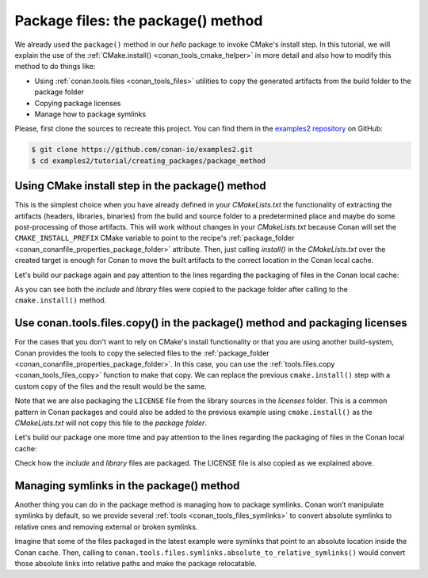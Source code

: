 .. _creating_packages_package_method:

Package files: the package() method
===================================

We already used the ``package()`` method in our `hello` package to invoke CMake's install
step. In this tutorial, we will explain the use of the :ref:`CMake.install()
<conan_tools_cmake_helper>` in more detail and also how to modify this method to do things
like:

- Using :ref:`conan.tools.files <conan_tools_files>` utilities to copy the generated
  artifacts from the build folder to the package folder
- Copying package licenses
- Manage how to package symlinks

Please, first clone the sources to recreate this project. You can find them in the
`examples2 repository <https://github.com/conan-io/examples2>`_ on GitHub:

.. code-block:: bash

    $ git clone https://github.com/conan-io/examples2.git
    $ cd examples2/tutorial/creating_packages/package_method


Using CMake install step in the package() method
------------------------------------------------

This is the simplest choice when you have already defined in your `CMakeLists.txt` the
functionality of extracting the artifacts (headers, libraries, binaries) from the build
and source folder to a predetermined place and maybe do some post-processing of those
artifacts. This will work without changes in your `CMakeLists.txt` because Conan will set
the ``CMAKE_INSTALL_PREFIX`` CMake variable to point to the recipe's :ref:`package_folder
<conan_conanfile_properties_package_folder>` attribute. Then, just calling `install()` in
the `CMakeLists.txt` over the created target is enough for Conan to move the built
artifacts to the correct location in the Conan local cache.

.. code-block:: text
    :caption: *CMakeLists.txt*
    :emphasize-lines: 10

    cmake_minimum_required(VERSION 3.15)
    project(hello CXX)

    add_library(hello src/hello.cpp)
    target_include_directories(hello PUBLIC include)
    set_target_properties(hello PROPERTIES PUBLIC_HEADER "include/hello.h")

    ...

    install(TARGETS hello)

.. code-block:: python
    :caption: *conanfile.py*
    :emphasize-lines: 3

    def package(self):
        cmake = CMake(self)
        cmake.install()

Let's build our package again and pay attention to the lines regarding the
packaging of files in the Conan local cache:

.. code-block:: bash
    :emphasize-lines: 7-14

    $ conan create . --build=missing -tf=""
    ...
    hello/1.0: Build folder /Users/user/.conan2/p/tmp/b5857f2e70d1b2fd/b/build/Release
    hello/1.0: Generated conaninfo.txt
    hello/1.0: Generating the package
    hello/1.0: Temporary package folder /Users/user/.conan2/p/tmp/b5857f2e70d1b2fd/p
    hello/1.0: Calling package()
    hello/1.0: CMake command: cmake --install "/Users/user/.conan2/p/tmp/b5857f2e70d1b2fd/b/build/Release" --prefix "/Users/user/.conan2/p/tmp/b5857f2e70d1b2fd/p"
    hello/1.0: RUN: cmake --install "/Users/user/.conan2/p/tmp/b5857f2e70d1b2fd/b/build/Release" --prefix "/Users/user/.conan2/p/tmp/b5857f2e70d1b2fd/p"
    -- Install configuration: "Release"
    -- Installing: /Users/user/.conan2/p/tmp/b5857f2e70d1b2fd/p/lib/libhello.a
    -- Installing: /Users/user/.conan2/p/tmp/b5857f2e70d1b2fd/p/include/hello.h
    hello/1.0 package(): Packaged 1 '.h' file: hello.h
    hello/1.0 package(): Packaged 1 '.a' file: libhello.a
    hello/1.0: Package 'fd7c4113dad406f7d8211b3470c16627b54ff3af' created
    hello/1.0: Created package revision bf7f5b9a3bb2c957742be4be216dfcbb
    hello/1.0: Full package reference: hello/1.0#25e0b5c00ae41ef9fbfbbb1e5ac86e1e:fd7c4113dad406f7d8211b3470c16627b54ff3af#bf7f5b9a3bb2c957742be4be216dfcbb
    hello/1.0: Package folder /Users/user/.conan2/p/47b4c4c61c8616e5/p

As you can see both the *include* and *library* files were copied to the package folder after
calling to the ``cmake.install()`` method.


Use conan.tools.files.copy() in the package() method and packaging licenses
---------------------------------------------------------------------------

For the cases that you don't want to rely on CMake's install functionality or that you are
using another build-system, Conan provides the tools to copy the selected files to the
:ref:`package_folder <conan_conanfile_properties_package_folder>`. In this case, you can
use the :ref:`tools.files.copy <conan_tools_files_copy>` function to make that copy. We
can replace the previous ``cmake.install()`` step with a custom copy of the files and the
result would be the same.

Note that we are also packaging the ``LICENSE`` file from the library sources in the
*licenses* folder. This is a common pattern in Conan packages and could also be added to
the previous example using ``cmake.install()`` as the *CMakeLists.txt* will not copy this
file to the *package folder*.

.. code-block:: python
    :caption: *conanfile.py*

    def package(self):
        copy(self, "LICENSE", src=self.source_folder, dst=os.path.join(self.package_folder, "licenses"))
        copy(self, pattern="*.h", src=os.path.join(self.source_folder, "include"), dst=os.path.join(self.package_folder, "include"))
        copy(self, pattern="*.a", src=self.build_folder, dst=os.path.join(self.package_folder, "lib"), keep_path=False)
        copy(self, pattern="*.so", src=self.build_folder, dst=os.path.join(self.package_folder, "lib"), keep_path=False)
        copy(self, pattern="*.lib", src=self.build_folder, dst=os.path.join(self.package_folder, "lib"), keep_path=False)
        copy(self, pattern="*.dll", src=self.build_folder, dst=os.path.join(self.package_folder, "bin"), keep_path=False)
        copy(self, pattern="*.dylib", src=self.build_folder, dst=os.path.join(self.package_folder, "lib"), keep_path=False)

Let's build our package one more time and pay attention to the lines regarding the
packaging of files in the Conan local cache:

.. code-block:: bash
    :emphasize-lines: 7-13

    $ conan create . --build=missing -tf=""
    ...
    hello/1.0: Build folder /Users/user/.conan2/p/tmp/222db0532bba7cbc/b/build/Release
    hello/1.0: Generated conaninfo.txt
    hello/1.0: Generating the package
    hello/1.0: Temporary package folder /Users/user/.conan2/p/tmp/222db0532bba7cbc/p
    hello/1.0: Calling package()
    hello/1.0: Copied 1 file: LICENSE
    hello/1.0: Copied 1 '.h' file: hello.h
    hello/1.0: Copied 1 '.a' file: libhello.a
    hello/1.0 package(): Packaged 1 file: LICENSE
    hello/1.0 package(): Packaged 1 '.h' file: hello.h
    hello/1.0 package(): Packaged 1 '.a' file: libhello.a
    hello/1.0: Package 'fd7c4113dad406f7d8211b3470c16627b54ff3af' created
    hello/1.0: Created package revision 50f91e204d09b64b24b29df3b87a2f3a
    hello/1.0: Full package reference: hello/1.0#96ed9fb1f78bc96708b1abf4841523b0:fd7c4113dad406f7d8211b3470c16627b54ff3af#50f91e204d09b64b24b29df3b87a2f3a
    hello/1.0: Package folder /Users/user/.conan2/p/21ec37b931782de8/p

Check how the *include* and *library* files are packaged. The LICENSE file is also copied
as we explained above.

Managing symlinks in the package() method
-----------------------------------------

Another thing you can do in the package method is managing how to package symlinks. Conan
won’t manipulate symlinks by default, so we provide several :ref:`tools
<conan_tools_files_symlinks>` to convert absolute symlinks to relative ones and removing
external or broken symlinks.

Imagine that some of the files packaged in the latest example were symlinks that point to
an absolute location inside the Conan cache. Then, calling to
``conan.tools.files.symlinks.absolute_to_relative_symlinks()`` would convert those
absolute links into relative paths and make the package relocatable.


.. code-block:: python
    :caption: *conanfile.py*

    from conan.tools.files.symlinks import absolute_to_relative_symlinks

    def package(self):
        copy(self, "LICENSE", src=self.source_folder, dst=os.path.join(self.package_folder, "licenses"))
        copy(self, pattern="*.h", src=os.path.join(self.source_folder, "include"), dst=os.path.join(self.package_folder, "include"))
        copy(self, pattern="*.a", src=self.build_folder, dst=os.path.join(self.package_folder, "lib"), keep_path=False)
        ...

        absolute_to_relative_symlinks(self, self.package_folder)


.. seealso::

    - :ref:`Package method reference<reference_conanfile_methods_package>`
    - :ref:`package() method reference<reference_conanfile_methods_package>`
